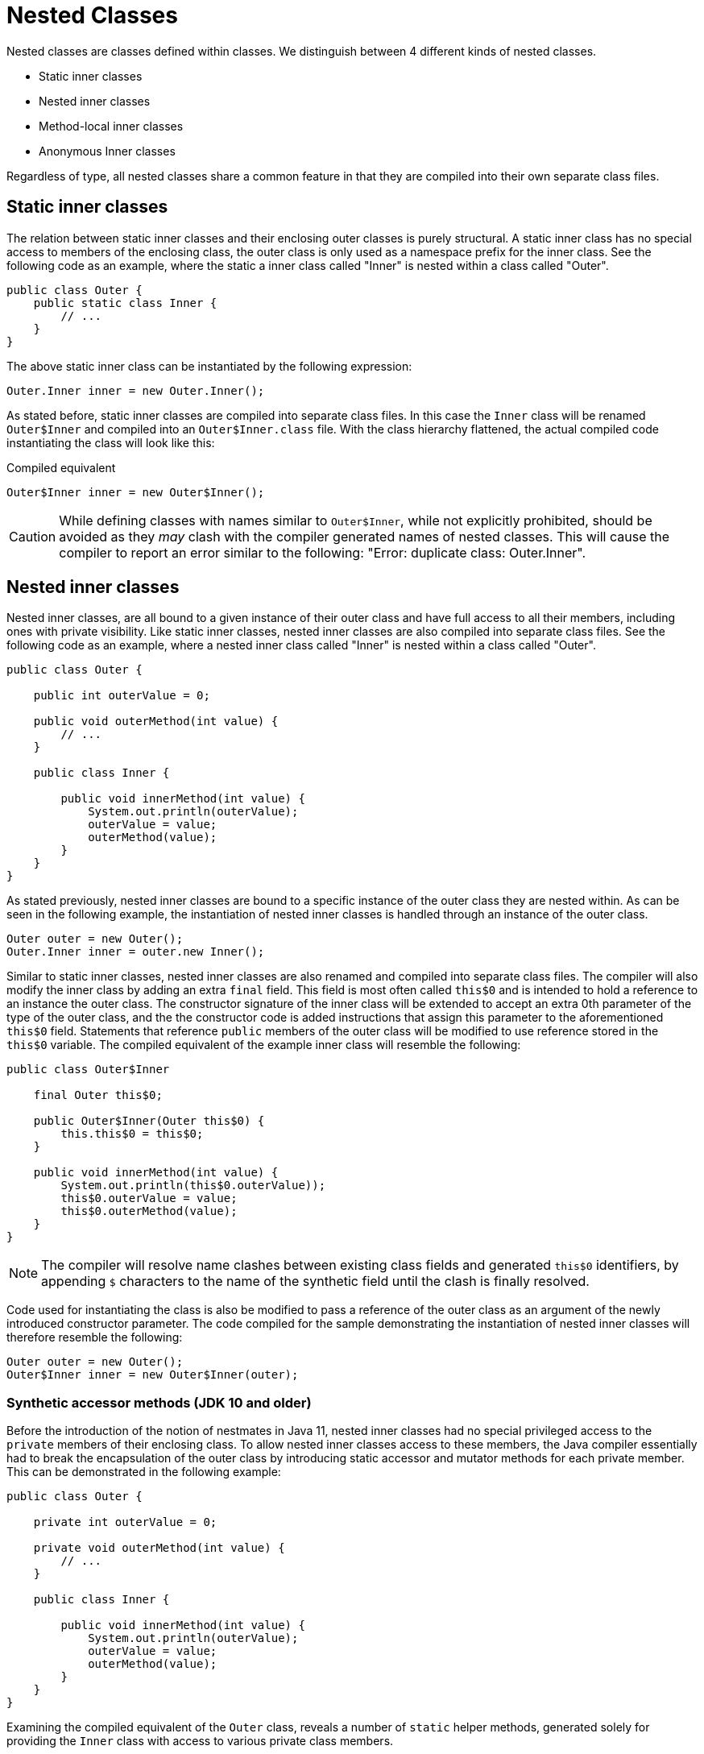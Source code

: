 = Nested Classes

Nested classes are classes defined within classes. We distinguish between 4 different kinds of nested classes.

* Static inner classes
* Nested inner classes
* Method-local inner classes
* Anonymous Inner classes

Regardless of type, all nested classes share a common feature in that they are compiled into their own separate class files.

== Static inner classes

The relation between static inner classes and their enclosing outer classes is purely structural. A static inner class has no special access to members of the enclosing class, the outer class is only used as a namespace prefix for the inner class. See the following code as an example, where the static a inner class called "Inner" is nested within a class called "Outer".

[source,java]
----
public class Outer {
    public static class Inner {
        // ...
    }
}
----

The above static inner class can be instantiated by the following expression:

[source,java]
----
Outer.Inner inner = new Outer.Inner();
----

As stated before, static inner classes are compiled into separate class files. In this case the `Inner` class will be renamed `Outer$Inner` and compiled into an `Outer$Inner.class` file. With the class hierarchy flattened, the actual compiled code instantiating the class will look like this:

[source,java]
.Compiled equivalent
----
Outer$Inner inner = new Outer$Inner();
----

CAUTION: While defining classes with names similar to `Outer$Inner`, while not explicitly prohibited, should be avoided as they _may_ clash with the compiler generated names of nested classes. This will cause the compiler to report an error similar to the following: "Error: duplicate class: Outer.Inner".

== Nested inner classes

Nested inner classes, are all bound to a given instance of their outer class and have full access to all their members, including ones with private visibility. Like static inner classes, nested inner classes are also compiled into separate class files. See the following code as an example, where a nested inner class called "Inner" is nested within a class called "Outer".

[source,java]
----
public class Outer {

    public int outerValue = 0;

    public void outerMethod(int value) {
        // ...
    }

    public class Inner {

        public void innerMethod(int value) {
            System.out.println(outerValue);
            outerValue = value;
            outerMethod(value);
        }
    }
}
----

As stated previously, nested inner classes are bound to a specific instance of the outer class they are nested within. As can be seen in the following example, the instantiation of nested inner classes is handled through an instance of the outer class.

[source,java]
----
Outer outer = new Outer();
Outer.Inner inner = outer.new Inner();
----

Similar to static inner classes, nested inner classes are also renamed and compiled into separate class files. The compiler will also modify the inner class by adding an extra `final` field. This field is most often called `this$0` and is intended to hold a reference to an instance the outer class. The constructor signature of the inner class will be extended to accept an extra 0th parameter of the type of the outer class, and the the constructor code is added instructions that assign this parameter to the aforementioned `this$0` field. Statements that reference `public` members of the outer class will be modified to use reference stored in the `this$0` variable. The compiled equivalent of the example inner class will resemble the following:

[source,java]
----
public class Outer$Inner
    
    final Outer this$0;

    public Outer$Inner(Outer this$0) {
        this.this$0 = this$0;
    }

    public void innerMethod(int value) {
        System.out.println(this$0.outerValue));
        this$0.outerValue = value;
        this$0.outerMethod(value);
    }
}
----

NOTE: The compiler will resolve name clashes between existing class fields and generated `this$0` identifiers, by appending `$` characters to the name of the synthetic field until the clash is finally resolved.

Code used for instantiating the class is also be modified to pass a reference of the outer class as an argument of the newly introduced constructor parameter. The code compiled for the sample demonstrating the instantiation of nested inner classes will therefore resemble the following:

[source,java]
----
Outer outer = new Outer();
Outer$Inner inner = new Outer$Inner(outer);
----

=== Synthetic accessor methods (JDK 10 and older)

Before the introduction of the notion of nestmates in Java 11, nested inner classes had no special privileged access to the `private` members of their enclosing class. To allow nested inner classes access to these members, the Java compiler essentially had to break the encapsulation of the outer class by introducing static accessor and mutator methods for each private member. This can be demonstrated in the following example:

[source]
----
public class Outer {

    private int outerValue = 0;
    
    private void outerMethod(int value) {
        // ...
    }

    public class Inner {

        public void innerMethod(int value) {
            System.out.println(outerValue);
            outerValue = value;
            outerMethod(value);
        }
    }
}
----

Examining the compiled equivalent of the `Outer` class, reveals a number of `static` helper methods, generated solely for providing the `Inner` class with access to various private class members.

[source]
.Compiled equivalent of the Outer class
----
public class Outer {

    private int outerValue = 0;
    
    private void outerMethod(int value) {
        // ...
    }

    // Synthetic accessor of outerValue
    static int access$000(Outer x0) {
        return x0.outerValue;
    }

    // Synthetic mutator of outerValue
    static int access$002(Outer x0, int x1) {
        return (x0.outerValue = x1);
    }

    // Synthetic delegate to outerMethod(int)
    static void access$100(Outer x0, int x1) {
        x0.outerMethod(x1);
    }

}
----

The code of the `Inner` class is also modified to use the previously generated helper methods when accessing the otherwise restricted members of the outer class.

[source,java]
.Compiled equivalent of the nested inner class
----
public class Outer$Inner
    
    final Outer this$0;

    public Outer$Inner(Outer this$0) {
        this.this$0 = this$0;
    }

    public void innerMethod(int value) {
        System.out.println(Outer.access$000(this.this$0));
        Outer.access$002(this.this$0, value);
        Outer.access$100(this.this$0, value);
    }
}
----

CAUTION: Defining methods with names that start with the `access$` prefix should be avoided, because these names _may_ clash with compiler generated helper methods, resulting in compile-time time errors. An example error message signaling such a problem would look something like the following: "Error: The symbol access$000(Outer) conflicts with a compiler-synthesized symbol in Outer".

=== Nest-based access control (Java 11 and newer)

To address the shortcomings of the implementation of nested inner classes discussed in the previous section, Java 11 introduced the notion of _nestmates_. Nestmates introduce a new access control mechanism that allows a nested inner classes (nest members) to access `private` members of their enclosing outer class (the nest host) without the use of synthetic accessor methods, if both classes belong to the same nest. Nests are internally implemented as class attributes on both the enclosing and the nested classes. The enclosing class will have a `NestMembers` attribute, listing the names of all the classes that are "enclosed" within the class. Conversely, the compiled nested inner class will have a `NestHost` attribute set to the name of the enclosing class. 

Nest-based access control functions as follows: A class named _A_ will have access to the `private` members of another class named _B_ if class _A_ has a `NestHost` class attribute set to the class name of _B_ AND class _B_ has a `NestMembers` class attribute containing the class name of `A`.

Recompiling the example class presented under the synthetic methods section with Java 11 will output classes that accesses private members without the use of synthetic accessor methods. Access to private members of the enclosing class will be granted by the JVM based on the nestmate relationship encoded into classes' `NestMembers` and `NestHost` attributes.

[source,java]
.Compiled Java 11 equivalent of the enclosing outer class
----
public class Outer {

    // NestMembers attribute: Outer$Inner

    private int outerValue = 0;

    private void outerMethod(int value) {
        // ...
    }

}
----

[source,java]
.Compiled Java 11 equivalent of the nested inner class
----

public class Outer$Inner {

    // NestHost attribute: class Outer
    
    final Outer this$0;

    public Outer$Inner(Outer this$0) {
        this.this$0 = this$0;
    }

    public void innerMethod(int value) {
        System.out.println(this$0.outerValue));
        this$0.outerValue = value;
        this$0.outerMethod(value);
    }
}
----


== Method-local classes

Method local classes are classes that are declared within the bodies of other methods. Method local classes defined within instance methods are essentially nested inner classes, while those defined within static methods are static inner classes. A method local class can only be referenced inside the method it was declared in.

In addition to the capabilities of their respective implementations, method local classes can also reference `final` local variables from their enclosing method's lexical context. Since Java 8, this access also extends to effectively final local variables. These variables, while not explicitly declared `final`, are set only once in the context of a method.

Captured local variables are internally stored in method local classes as `final` fields named `val$`, and followed by the name of the variable. The actual values of the captured variables are injected into the local class via synthetically added constructor parameters. Synthetic parameters will be added before other defined constructor parameters.

The following code snippet is an example of a method local class capturing a local variable:

[source,java]
----
public class Outer {

    public void printHello() {

        String greeting = "Hello!";

        class Greeter {
            public void greet() {
                System.out.println(greeting);
            }
        }

        Greeter greeter = new Greeter();
        greeter.greet(); // Prints "Hello!"
    }
}
----

The above code is compiled into the semantic equivalent of the following nested inner class combination.

[source,java]
.Semantic equivalent
----
public class Outer {

    class Greeter {

        final String val$greeting;

        public Greeter(String $val1) {
            this.val$greeting = $val1;
        }

        public void greet() {
             System.out.println(this.val$greeting);
        }
    }

    public void printHello() {
        String greeting = "Hello!";
        Greeter greeter = new Greeter(greeting);
        greeter.greet(); // Prints "Hello!"
    }
}
----

NOTE: Parameters used to inject captured variables into method local classes are actually unnamed. The constructor parameter named `$val1` in the above code is only used for convenience.

CAUTION: Defining fields in method local classes that start with the `val$` prefix should be avoided, because these names _may_ clash with compiler generated fields created to store the values of captured local variables. An example error message signaling such a problem would look something like the following: "Error while generating class Greeter (the symbol val$greeting conflicts with a compiler-synthesized symbol in Greeter)"

== Anonymous inner classes

TODO